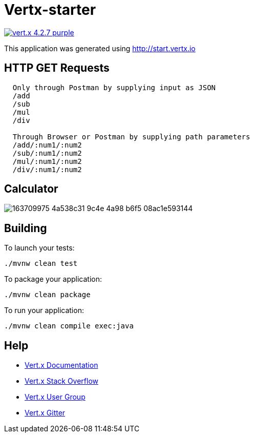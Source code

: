 = Vertx-starter

image:https://img.shields.io/badge/vert.x-4.2.7-purple.svg[link="https://vertx.io"]

This application was generated using http://start.vertx.io

== HTTP GET Requests
```
  Only through Postman by supplying input as JSON
  /add
  /sub
  /mul
  /div
  
  Through Browser or Postman by supplying path parameters
  /add/:num1/:num2
  /sub/:num1/:num2
  /mul/:num1/:num2
  /div/:num1/:num2
```

== Calculator

image::https://user-images.githubusercontent.com/102594542/163709975-4a538c31-9c4e-4a98-b6f5-08ac1e593144.jpg[]

== Building

To launch your tests:
```
./mvnw clean test
```

To package your application:
```
./mvnw clean package
```

To run your application:
```
./mvnw clean compile exec:java
```

== Help

* https://vertx.io/docs/[Vert.x Documentation]
* https://stackoverflow.com/questions/tagged/vert.x?sort=newest&pageSize=15[Vert.x Stack Overflow]
* https://groups.google.com/forum/?fromgroups#!forum/vertx[Vert.x User Group]
* https://gitter.im/eclipse-vertx/vertx-users[Vert.x Gitter]


